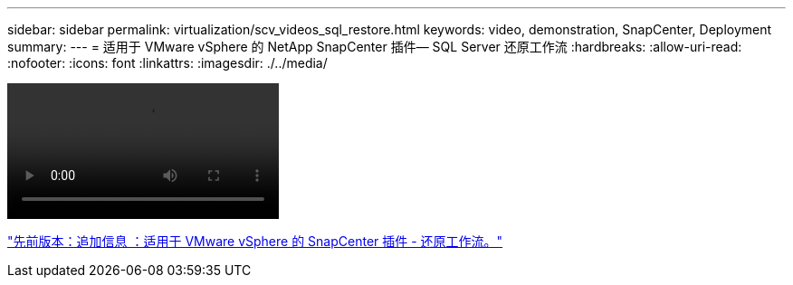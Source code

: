 ---
sidebar: sidebar 
permalink: virtualization/scv_videos_sql_restore.html 
keywords: video, demonstration, SnapCenter, Deployment 
summary:  
---
= 适用于 VMware vSphere 的 NetApp SnapCenter 插件— SQL Server 还原工作流
:hardbreaks:
:allow-uri-read: 
:nofooter: 
:icons: font
:linkattrs: 
:imagesdir: ./../media/


video::scv_sql_restore.mp4[]
link:scv_videos_restore_workflow.html["先前版本：追加信息 ：适用于 VMware vSphere 的 SnapCenter 插件 - 还原工作流。"]
